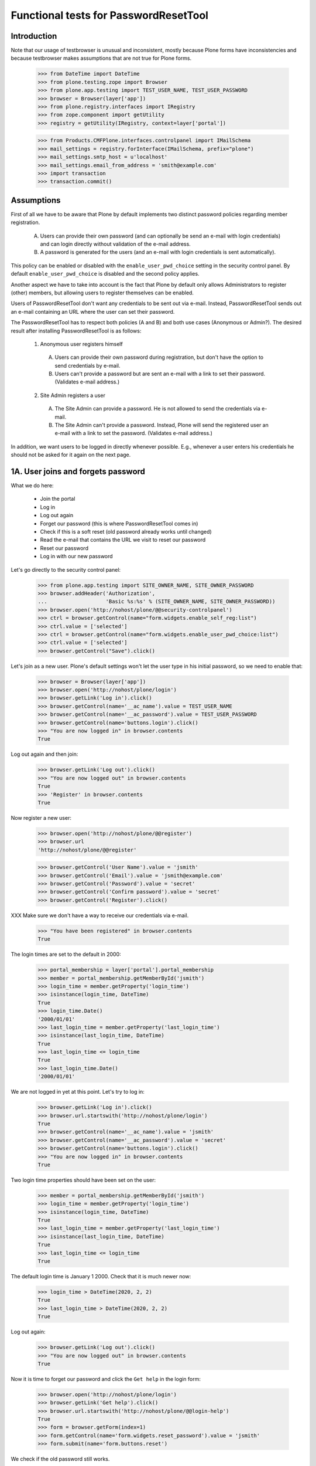 Functional tests for PasswordResetTool
======================================

Introduction
------------

Note that our usage of testbrowser is unusual and inconsistent, mostly
because Plone forms have inconsistencies and because testbrowser makes
assumptions that are not true for Plone forms.

  >>> from DateTime import DateTime
  >>> from plone.testing.zope import Browser
  >>> from plone.app.testing import TEST_USER_NAME, TEST_USER_PASSWORD
  >>> browser = Browser(layer['app'])
  >>> from plone.registry.interfaces import IRegistry
  >>> from zope.component import getUtility
  >>> registry = getUtility(IRegistry, context=layer['portal'])

  >>> from Products.CMFPlone.interfaces.controlpanel import IMailSchema
  >>> mail_settings = registry.forInterface(IMailSchema, prefix="plone")
  >>> mail_settings.smtp_host = u'localhost'
  >>> mail_settings.email_from_address = 'smith@example.com'
  >>> import transaction
  >>> transaction.commit()

Assumptions
-----------

First of all we have to be aware that Plone by default implements two
distinct password policies regarding member registration.

  A. Users can provide their own password (and can optionally be send
     an e-mail with login credentials) and can login directly without
     validation of the e-mail address.

  B. A password is generated for the users (and an e-mail with login
     credentials is sent automatically).

This policy can be enabled or disabled with the ``enable_user_pwd_choice``
setting in the security control panel.  By default ``enable_user_pwd_choice`` is
disabled and the second policy applies.

Another aspect we have to take into account is the fact that Plone by
default only allows Administrators to register (other) members, but allowing
users to register themselves can be enabled.

Users of PasswordResetTool don't want any credentials to be sent out
via e-mail.  Instead, PasswordResetTool sends out an e-mail containing
an URL where the user can set their password.

The PasswordResetTool has to respect both policies (A and B) and both
use cases (Anonymous or Admin?).  The desired result after installing
PasswordResetTool is as follows:

  1. Anonymous user registers himself

    A. Users can provide their own password during registration, but
       don't have the option to send credentials by e-mail.

    B. Users can't provide a password but are sent an e-mail with a
       link to set their password.  (Validates e-mail address.)

  2. Site Admin registers a user

    A. The Site Admin can provide a password.  He is not allowed to
       send the credentials via e-mail.

    B. The Site Admin can't provide a password.  Instead, Plone will
       send the registered user an e-mail with a link to set the
       password.  (Validates e-mail address.)

In addition, we want users to be logged in directly whenever possible.
E.g., whenever a user enters his credentials he should not be asked
for it again on the next page.


1A. User joins and forgets password
-----------------------------------

What we do here:

  - Join the portal
  - Log in
  - Log out again
  - Forget our password (this is where PasswordResetTool comes in)
  - Check if this is a soft reset (old password already works until changed)
  - Read the e-mail that contains the URL we visit to reset our password
  - Reset our password
  - Log in with our new password

Let's go directly to the security control panel:

  >>> from plone.app.testing import SITE_OWNER_NAME, SITE_OWNER_PASSWORD
  >>> browser.addHeader('Authorization',
  ...                   'Basic %s:%s' % (SITE_OWNER_NAME, SITE_OWNER_PASSWORD))
  >>> browser.open('http://nohost/plone/@@security-controlpanel')
  >>> ctrl = browser.getControl(name="form.widgets.enable_self_reg:list")
  >>> ctrl.value = ['selected']
  >>> ctrl = browser.getControl(name="form.widgets.enable_user_pwd_choice:list")
  >>> ctrl.value = ['selected']
  >>> browser.getControl("Save").click()

Let's join as a new user. Plone's default settings won't let the user
type in his initial password, so we need to enable that:

  >>> browser = Browser(layer['app'])
  >>> browser.open('http://nohost/plone/login')
  >>> browser.getLink('Log in').click()
  >>> browser.getControl(name='__ac_name').value = TEST_USER_NAME
  >>> browser.getControl(name='__ac_password').value = TEST_USER_PASSWORD
  >>> browser.getControl(name='buttons.login').click()
  >>> "You are now logged in" in browser.contents
  True

Log out again and then join:

  >>> browser.getLink('Log out').click()
  >>> "You are now logged out" in browser.contents
  True
  >>> 'Register' in browser.contents
  True

Now register a new user:

  >>> browser.open('http://nohost/plone/@@register')
  >>> browser.url
  'http://nohost/plone/@@register'

  >>> browser.getControl('User Name').value = 'jsmith'
  >>> browser.getControl('Email').value = 'jsmith@example.com'
  >>> browser.getControl('Password').value = 'secret'
  >>> browser.getControl('Confirm password').value = 'secret'
  >>> browser.getControl('Register').click()

XXX Make sure we don't have a way to receive our credentials via
e-mail.

  >>> "You have been registered" in browser.contents
  True

The login times are set to the default in 2000:

  >>> portal_membership = layer['portal'].portal_membership
  >>> member = portal_membership.getMemberById('jsmith')
  >>> login_time = member.getProperty('login_time')
  >>> isinstance(login_time, DateTime)
  True
  >>> login_time.Date()
  '2000/01/01'
  >>> last_login_time = member.getProperty('last_login_time')
  >>> isinstance(last_login_time, DateTime)
  True
  >>> last_login_time <= login_time
  True
  >>> last_login_time.Date()
  '2000/01/01'

We are not logged in yet at this point.  Let's try to log in:

  >>> browser.getLink('Log in').click()
  >>> browser.url.startswith('http://nohost/plone/login')
  True
  >>> browser.getControl(name='__ac_name').value = 'jsmith'
  >>> browser.getControl(name='__ac_password').value = 'secret'
  >>> browser.getControl(name='buttons.login').click()
  >>> "You are now logged in" in browser.contents
  True

Two login time properties should have been set on the user:

  >>> member = portal_membership.getMemberById('jsmith')
  >>> login_time = member.getProperty('login_time')
  >>> isinstance(login_time, DateTime)
  True
  >>> last_login_time = member.getProperty('last_login_time')
  >>> isinstance(last_login_time, DateTime)
  True
  >>> last_login_time <= login_time
  True

The default login time is January 1 2000.  Check that it is much newer now:

  >>> login_time > DateTime(2020, 2, 2)
  True
  >>> last_login_time > DateTime(2020, 2, 2)
  True

Log out again:

  >>> browser.getLink('Log out').click()
  >>> "You are now logged out" in browser.contents
  True

Now it is time to forget our password and click the ``Get help`` in the login form:

  >>> browser.open('http://nohost/plone/login')
  >>> browser.getLink('Get help').click()
  >>> browser.url.startswith('http://nohost/plone/@@login-help')
  True
  >>> form = browser.getForm(index=1)
  >>> form.getControl(name='form.widgets.reset_password').value = 'jsmith'
  >>> form.submit(name='form.buttons.reset')

We check if the old password still works.

  >>> browser.open('http://nohost/plone/login')
  >>> browser.getControl(name='__ac_name').value = 'jsmith'
  >>> browser.getControl(name='__ac_password').value = 'secret'
  >>> browser.getControl(name='buttons.login').click()

We should be logged in now:

  >>> "You are now logged in" in browser.contents
  True

Log out again:

  >>> browser.getLink('Log out').click()
  >>> "You are now logged out" in browser.contents
  True

As part of our test setup, we replaced the original MailHost with our
own version.  Our version doesn't mail messages, it just collects them
in a list called ``messages``:

  >>> mailhost = layer['portal'].MailHost
  >>> len(mailhost.messages)
  1
  >>> msg = mailhost.messages[0]

Now that we have the message, we want to look at its contents, and
then we extract the address that lets us reset our password:

  >>> import quopri
  >>> msg = quopri.decodestring(msg)
  >>> b"To: jsmith@example.com" in msg
  True
  >>> b"The site administrator asks you to reset your password for 'jsmith' userid" in msg
  False
  >>> please_visit_text = b"The following link will take you to a page where you can reset your password for Plone site site:"
  >>> please_visit_text in msg
  True
  >>> url_index = msg.index(please_visit_text) + len(please_visit_text)
  >>> address = msg[url_index:].strip().split()[0].decode()
  >>> address # doctest: +ELLIPSIS
  u'http://nohost/plone/passwordreset/...'
  >>> b"If you didn't expect to receive this email" in msg
  True

Now that we have the address, we will reset our password:

  >>> browser.open(address)
  >>> "Set your password" in browser.contents
  True

  >>> form = browser.getForm(name='pwreset_action')
  >>> form.getControl(name='userid').value = 'jsmith'
  >>> form.getControl(name='password').value = 'secretion'
  >>> form.getControl(name='password2').value = 'secretion'
  >>> form.submit()

By default 'autologin_after_password_reset' is turned on, so we are now logged in:

  >>> "Password reset successful, you are logged in now!" in browser.contents
  True

The two login time properties should have been updated on the user:

  >>> member = portal_membership.getMemberById('jsmith')
  >>> login_time < member.getProperty('login_time')
  True
  >>> last_login_time < member.getProperty('last_login_time')
  True

The last login time is now set to the previous value of login time:

  >>> login_time == member.getProperty('last_login_time')
  True

Log out again:

  >>> browser.getLink('Log out').click()
  >>> "You are now logged out" in browser.contents
  True


2A. Administrator registers user
--------------------------------

  - Log in as the portal owner
  - Browse to User and Group Management and add user
  - Register a member (with send email checked???)
  - Log out
  - Log in as the new member
  - A manager resets a user password
  - Check if this is a hard reset (old password is changed)
  - Check the received mail

First, we want to login as the portal owner:

  >>> browser.open('http://nohost/plone/login')
  >>> browser.getControl(name='__ac_name').value = SITE_OWNER_NAME
  >>> browser.getControl(name='__ac_password').value = SITE_OWNER_PASSWORD
  >>> browser.getControl(name='buttons.login').click()
  >>> "You are now logged in" in browser.contents
  True

We navigate to the Users Overview page and register a new user:

  >>> browser.getLink('Site Setup').click()
  >>> browser.getLink('Users and Groups').click()
  >>> browser.getLink('Add New User').click()
  >>> browser.url
  'http://nohost/plone/@@new-user'

  >>> browser.getControl('User Name').value = 'wsmith'
  >>> browser.getControl('Email').value = 'wsmith@example.com'
  >>> browser.getControl('Password').value = 'supersecret'
  >>> browser.getControl('Confirm password').value = 'supersecret'
  >>> browser.getControl('Register').click()
  >>> 'User added.' in browser.contents
  True

XXX Make sure we don't have a way to send the credentials via e-mail.

We want to logout and login as the new member:

  >>> browser.getLink('Log out').click()
  >>> browser.open('http://nohost/plone/login')
  >>> browser.getControl(name='__ac_name').value = 'wsmith'
  >>> browser.getControl(name='__ac_password').value = 'supersecret'
  >>> browser.getControl(name='buttons.login').click()
  >>> "You are now logged in" in browser.contents
  True

  >>> browser.getLink('Log out').click()

Again, we want to login as the portal owner:

  >>> browser.open('http://nohost/plone/login')
  >>> browser.getControl(name='__ac_name').value = SITE_OWNER_NAME
  >>> browser.getControl(name='__ac_password').value = SITE_OWNER_PASSWORD
  >>> browser.getControl(name='buttons.login').click()
  >>> "You are now logged in" in browser.contents
  True

We navigate to the Users Overview page and reset a password user:

  >>> browser.getLink('Site Setup').click()
  >>> browser.getLink('Users and Groups').click()
  >>> resets = browser.getControl(name='users.resetpassword:records')
  >>> reset = resets.getControl(value='wsmith')
  >>> reset.selected = True
  >>> browser.getControl(name="form.button.Modify").click()
  >>> "Changes applied." in browser.contents
  True
  >>> browser.getLink('Log out').click()
  >>> "You are now logged out" in browser.contents
  True

We check if the old password is well changed.

  >>> browser.open('http://nohost/plone/login')
  >>> browser.getControl(name='__ac_name').value = 'wsmith'
  >>> browser.getControl(name='__ac_password').value = 'supersecret'
  >>> browser.getControl(name='buttons.login').click()

We should not be logged in:

  >>> "Login failed" in browser.contents
  True

We should have received an e-mail at this point:

  >>> mailhost = layer['portal'].MailHost
  >>> len(mailhost.messages)
  2
  >>> import quopri
  >>> msg = quopri.decodestring(mailhost.messages[-1])
  >>> b"The site administrator asks you to reset your password for 'wsmith' userid" in msg
  True
  >>> please_visit_text = b"The following link will take you to a page where you can reset your password for Plone site site:"
  >>> please_visit_text in msg
  True
  >>> b"If you didn't expect to receive this email" in msg
  False


1B. User joins with e-mail validation enabled and forgets password
------------------------------------------------------------------

What we do here is quite similiar to 1A, but instead of typing in the
password ourselves, we will be sent an e-mail with the URL to set our
password.

We will setup an adapter to capture IUserLoggedInEvent events:

  >>> from zope.component import adapter
  >>> from Products.PluggableAuthService.interfaces.events import IUserLoggedInEvent
  >>> from zope.component import getGlobalSiteManager
  >>> events_fired = []
  >>> @adapter(IUserLoggedInEvent)
  ... def got_user_logged_in_event(event):
  ...     events_fired.append(event)
  >>> gsm = getGlobalSiteManager()
  >>> gsm.registerHandler(got_user_logged_in_event)


First off, we need to set ``validate_mail`` to False:

  >>> browser.open('http://nohost/plone/login')
  >>> browser.getControl(name='__ac_name').value = SITE_OWNER_NAME
  >>> browser.getControl(name='__ac_password').value = SITE_OWNER_PASSWORD
  >>> browser.getControl(name='buttons.login').click()
  >>> "You are now logged in" in browser.contents
  True

Let's go directly to the security control panel:

  >>> browser.open('http://nohost/plone/@@security-controlpanel')
  >>> ctrl = browser.getControl("Let users select their own passwords")
  >>> ctrl.selected = False
  >>> browser.getControl('Save').click()

Log out again and then join:

  >>> browser.getLink('Log out').click()
  >>> "You are now logged out" in browser.contents
  True
  >>> browser.open('http://nohost/plone/@@register')
  >>> browser.getControl('User Name').value = 'bsmith'
  >>> browser.getControl('Email').value = 'bsmith@example.com'

We shouldn't be able to fill in our password:

  >>> browser.getControl('Password').value = 'secret' # doctest: +ELLIPSIS
  Traceback (most recent call last):
  ...
  LookupError: label 'Password'
  ...

Now register:

  >>> browser.getControl('Register').click()
  >>> "You have been registered" in browser.contents
  True

We should have received an e-mail at this point:

  >>> mailhost = layer['portal'].MailHost
  >>> len(mailhost.messages)
  3
  >>> msg = mailhost.messages[-1]

Let's clear the events storage:

  >>> events_fired = []

Now that we have the message, we want to look at its contents, and
then we extract the address that lets us reset our password:

  >>> from email.parser import Parser
  >>> import re
  >>> parser = Parser()
  >>> message = parser.parsestr(msg.decode("utf-8"))
  >>> message["To"]
  'bsmith@example.com'
  >>> msgtext = quopri.decodestring(message.get_payload())
  >>> b"Please activate it by visiting" in msgtext
  True

We need to be careful to keep this working in both Python 2 and 3 without invalid escape sequences.
It is best to convert msgtext to text first.

  >>> msgtext = msgtext.decode()
  >>> address = re.search(r'(http://nohost/plone/passwordreset/[a-z0-9]+\?userid=[\w]*)\s', msgtext).groups()[0]

Now that we have the address, we will reset our password:

  >>> browser.open(address)
  >>> "Please fill out the form below to set your password" in browser.contents
  True
  >>> browser.getControl(name='userid').value = 'bsmith'
  >>> browser.getControl(name='password').value = 'secret'
  >>> browser.getControl(name='password2').value = 'secret'
  >>> browser.getControl("Set my password").click()
  >>> "Password reset successful, you are logged in now!" in browser.contents
  True

User is logged in, let's check the event fired for the correct user:

  >>> len(events_fired) == 1
  True
  >>> events_fired[0].principal
  <PloneUser 'bsmith'>

Log out again:

  >>> browser.getLink('Log out').click()
  >>> "You are now logged out" in browser.contents
  True

Remove got_user_logged_in_event registration:

  >>> gsm.unregisterHandler(got_user_logged_in_event)
  True


2B. Administrator adds user with email validation enabled
---------------------------------------------------------

Simliar to 2A, but instead of setting the password for new member, an
e-mail is sent containing the URL that lets the user log in.

First, we want to login as the portal owner:

  >>> from plone.app.testing import SITE_OWNER_NAME, SITE_OWNER_PASSWORD
  >>> browser.open('http://nohost/plone/login')
  >>> browser.getControl(name='__ac_name').value = SITE_OWNER_NAME
  >>> browser.getControl(name='__ac_password').value = SITE_OWNER_PASSWORD
  >>> browser.getControl(name='buttons.login').click()
  >>> "You are now logged in" in browser.contents
  True

We navigate to the Users Overview page and register a new user:

  >>> browser.getLink('Site Setup').click()
  >>> browser.getLink('Users and Groups').click()
  >>> browser.getLink('Add New User').click()
  >>> browser.url
  'http://nohost/plone/@@new-user'

  >>> browser.getControl('User Name').value = 'wwwsmith'
  >>> browser.getControl('Email').value = 'wwwsmith@example.com'
  >>> browser.getControl('Password').value = 'secret'
  >>> browser.getControl('Confirm password').value = 'secret'
  >>> browser.getControl('Send a confirmation mail with a link to set the password').selected = True

Now register and logout:

  >>> browser.getControl('Register').click()
  >>> browser.getLink('Log out').click()
  >>> "You are now logged out" in browser.contents
  True

We should have received an e-mail at this point:

  >>> mailhost = layer['portal'].MailHost
  >>> len(mailhost.messages)
  4
  >>> msg = mailhost.messages[-1]

Now that we have the message, we want to look at its contents, and
then we extract the address that lets us reset our password:

  >>> message = parser.parsestr(msg.decode("utf-8"))
  >>> message["To"]
  'wwwsmith@example.com'
  >>> msgtext = quopri.decodestring(message.get_payload())
  >>> b"Please activate it by visiting" in msgtext
  True
  >>> msgtext = msgtext.decode()
  >>> address = re.search(r'(http://nohost/plone/passwordreset/[a-z0-9]+\?userid=[\w]*)\s', msgtext).groups()[0]

Now that we have the address, we will reset our password:

  >>> browser.open(address)
  >>> "Please fill out the form below to set your password" in browser.contents
  True
  >>> browser.getControl(name='userid').value = 'wwwsmith'
  >>> browser.getControl(name='password').value = 'superstr0ng'
  >>> browser.getControl(name='password2').value = 'superstr0ng'
  >>> browser.getControl("Set my password").click()
  >>> "Password reset successful, you are logged in now!" in browser.contents
  True

Log out

  >>> browser.getLink('Log out').click()

Test passwordreset BrowserView

    Setup Plone email sender

    >>> portal = layer['portal']
    >>> mail_settings.email_from_name = u'Old\u0159ich a Bo\u017eena'
    >>> from Products.CMFPlone.interfaces.controlpanel import ISiteSchema
    >>> site_settings = registry.forInterface(ISiteSchema, prefix='plone')
    >>> site_settings.site_title = u'Koko\u0159\xedn Portal'

    Check view methods

    >>> view = portal.restrictedTraverse('@@mail_password_template')
    >>> view.encoded_mail_sender()
    '"=?utf-8?q?Old=C5=99ich_a_Bo=C5=BEena?=" <smith@example.com>'

    >>> view.registered_notify_subject()
    u'User Account Information for Koko\u0159\xedn Portal'

    >>> view.mail_password_subject()
    u'Password reset request'
